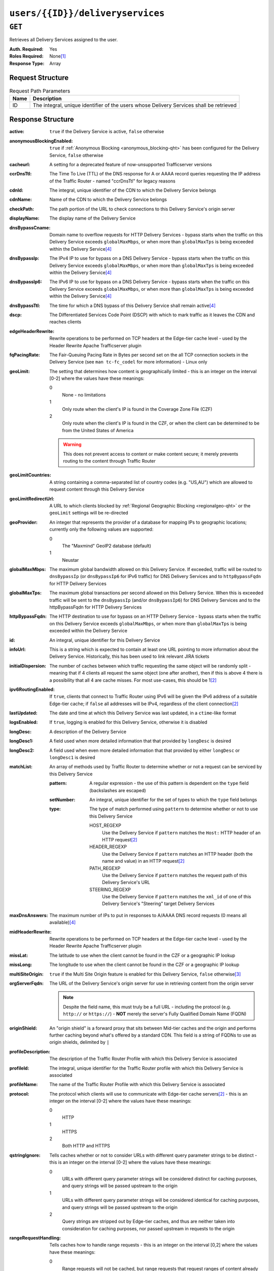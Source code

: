 ..
..
.. Licensed under the Apache License, Version 2.0 (the "License");
.. you may not use this file except in compliance with the License.
.. You may obtain a copy of the License at
..
..     http://www.apache.org/licenses/LICENSE-2.0
..
.. Unless required by applicable law or agreed to in writing, software
.. distributed under the License is distributed on an "AS IS" BASIS,
.. WITHOUT WARRANTIES OR CONDITIONS OF ANY KIND, either express or implied.
.. See the License for the specific language governing permissions and
.. limitations under the License.
..

.. _to-api-users-id-deliveryservices:

*********************************
``users/{{ID}}/deliveryservices``
*********************************

``GET``
=======
Retrieves all Delivery Services assigned to the user.

:Auth. Required: Yes
:Roles Required: None\ [1]_
:Response Type:  Array

Request Structure
-----------------
.. table:: Request Path Parameters

	+------+-----------------------------------------------------------------------------------------+
	| Name | Description                                                                             |
	+======+=========================================================================================+
	|  ID  | The integral, unique identifier of the users whose Delivery Services shall be retrieved |
	+------+-----------------------------------------------------------------------------------------+

.. code-block:: http
	:caption: Request Example

	GET /api/1.4/users/2/deliveryservices HTTP/1.1
	Host: trafficops.infra.ciab.test
	User-Agent: curl/7.47.0
	Accept: */*
	Cookie: mojolicious=...

Response Structure
------------------
:active:                   ``true`` if the Delivery Service is active, ``false`` otherwise
:anonymousBlockingEnabled: ``true`` if :ref:`Anonymous Blocking <anonymous_blocking-qht>` has been configured for the Delivery Service, ``false`` otherwise
:cacheurl:                 A setting for a deprecated feature of now-unsupported Trafficserver versions

	.. deprecated:: ATCv3.0
		This field has been deprecated in Traffic Control 3.x and is subject to removal in Traffic Control 4.x or later

:ccrDnsTtl:                The Time To Live (TTL) of the DNS response for A or AAAA record queries requesting the IP address of the Traffic Router - named "ccrDnsTtl" for legacy reasons
:cdnId:                    The integral, unique identifier of the CDN to which the Delivery Service belongs
:cdnName:                  Name of the CDN to which the Delivery Service belongs
:checkPath:                The path portion of the URL to check connections to this Delivery Service's origin server
:displayName:              The display name of the Delivery Service
:dnsBypassCname:           Domain name to overflow requests for HTTP Delivery Services - bypass starts when the traffic on this Delivery Service exceeds ``globalMaxMbps``, or when more than ``globalMaxTps`` is being exceeded within the Delivery Service\ [4]_
:dnsBypassIp:              The IPv4 IP to use for bypass on a DNS Delivery Service - bypass starts when the traffic on this Delivery Service exceeds ``globalMaxMbps``, or when more than ``globalMaxTps`` is being exceeded within the Delivery Service\ [4]_
:dnsBypassIp6:             The IPv6 IP to use for bypass on a DNS Delivery Service - bypass starts when the traffic on this Delivery Service exceeds ``globalMaxMbps``, or when more than ``globalMaxTps`` is being exceeded within the Delivery Service\ [4]_
:dnsBypassTtl:             The time for which a DNS bypass of this Delivery Service shall remain active\ [4]_
:dscp:                     The Differentiated Services Code Point (DSCP) with which to mark traffic as it leaves the CDN and reaches clients
:edgeHeaderRewrite:        Rewrite operations to be performed on TCP headers at the Edge-tier cache level - used by the Header Rewrite Apache Trafficserver plugin
:fqPacingRate:             The Fair-Queuing Pacing Rate in Bytes per second set on the all TCP connection sockets in the Delivery Service (see ``man tc-fc_codel`` for more information) - Linux only
:geoLimit:                 The setting that determines how content is geographically limited - this is an integer on the interval [0-2] where the values have these meanings:

	0
		None - no limitations
	1
		Only route when the client's IP is found in the Coverage Zone File (CZF)
	2
		Only route when the client's IP is found in the CZF, or when the client can be determined to be from the United States of America

	.. warning:: This does not prevent access to content or make content secure; it merely prevents routing to the content through Traffic Router

:geoLimitCountries:   A string containing a comma-separated list of country codes (e.g. "US,AU") which are allowed to request content through this Delivery Service
:geoLimitRedirectUrl: A URL to which clients blocked by :ref:`Regional Geographic Blocking <regionalgeo-qht>` or the ``geoLimit`` settings will be re-directed
:geoProvider:         An integer that represents the provider of a database for mapping IPs to geographic locations; currently only the following values are supported:

	0
		The "Maxmind" GeoIP2 database (default)
	1
		Neustar

:globalMaxMbps:       The maximum global bandwidth allowed on this Delivery Service. If exceeded, traffic will be routed to ``dnsBypassIp`` (or ``dnsBypassIp6`` for IPv6 traffic) for DNS Delivery Services and to ``httpBypassFqdn`` for HTTP Delivery Services
:globalMaxTps:        The maximum global transactions per second allowed on this Delivery Service. When this is exceeded traffic will be sent to the ``dnsBypassIp`` (and/or ``dnsBypassIp6``) for DNS Delivery Services and to the httpBypassFqdn for HTTP Delivery Services
:httpBypassFqdn:      The HTTP destination to use for bypass on an HTTP Delivery Service - bypass starts when the traffic on this Delivery Service exceeds ``globalMaxMbps``, or when more than ``globalMaxTps`` is being exceeded within the Delivery Service
:id:                  An integral, unique identifier for this Delivery Service
:infoUrl:             This is a string which is expected to contain at least one URL pointing to more information about the Delivery Service. Historically, this has been used to link relevant JIRA tickets
:initialDispersion:  The number of caches between which traffic requesting the same object will be randomly split - meaning that if 4 clients all request the same object (one after another), then if this is above 4 there is a possibility that all 4 are cache misses. For most use-cases, this should be 1\ [2]_
:ipv6RoutingEnabled: If ``true``, clients that connect to Traffic Router using IPv6 will be given the IPv6 address of a suitable Edge-tier cache; if ``false`` all addresses will be IPv4, regardless of the client connection\ [2]_
:lastUpdated:        The date and time at which this Delivery Service was last updated, in a ``ctime``-like format
:logsEnabled:        If ``true``, logging is enabled for this Delivery Service, otherwise it is disabled
:longDesc:           A description of the Delivery Service
:longDesc1:          A field used when more detailed information that that provided by ``longDesc`` is desired
:longDesc2:          A field used when even more detailed information that that provided by either ``longDesc`` or ``longDesc1`` is desired
:matchList:          An array of methods used by Traffic Router to determine whether or not a request can be serviced by this Delivery Service

	:pattern:   A regular expression - the use of this pattern is dependent on the ``type`` field (backslashes are escaped)
	:setNumber: An integral, unique identifier for the set of types to which the ``type`` field belongs
	:type:      The type of match performed using ``pattern`` to determine whether or not to use this Delivery Service

		HOST_REGEXP
			Use the Delivery Service if ``pattern`` matches the ``Host:`` HTTP header of an HTTP request\ [2]_
		HEADER_REGEXP
			Use the Delivery Service if ``pattern`` matches an HTTP header (both the name and value) in an HTTP request\ [2]_
		PATH_REGEXP
			Use the Delivery Service if ``pattern`` matches the request path of this Delivery Service's URL
		STEERING_REGEXP
			Use the Delivery Service if ``pattern`` matches the ``xml_id`` of one of this Delivery Service's "Steering" target Delivery Services

:maxDnsAnswers:    The maximum number of IPs to put in responses to A/AAAA DNS record requests (0 means all available)\ [4]_
:midHeaderRewrite: Rewrite operations to be performed on TCP headers at the Edge-tier cache level - used by the Header Rewrite Apache Trafficserver plugin
:missLat:          The latitude to use when the client cannot be found in the CZF or a geographic IP lookup
:missLong:         The longitude to use when the client cannot be found in the CZF or a geographic IP lookup
:multiSiteOrigin:  ``true`` if the Multi Site Origin feature is enabled for this Delivery Service, ``false`` otherwise\ [3]_
:orgServerFqdn:    The URL of the Delivery Service's origin server for use in retrieving content from the origin server

	.. note:: Despite the field name, this must truly be a full URL - including the protocol (e.g. ``http://`` or ``https://``) - **NOT** merely the server's Fully Qualified Domain Name (FQDN)

:originShield:       An "origin shield" is a forward proxy that sits between Mid-tier caches and the origin and performs further caching beyond what's offered by a standard CDN. This field is a string of FQDNs to use as origin shields, delimited by ``|``
:profileDescription: The description of the Traffic Router Profile with which this Delivery Service is associated
:profileId:          The integral, unique identifier for the Traffic Router profile with which this Delivery Service is associated
:profileName:        The name of the Traffic Router Profile with which this Delivery Service is associated
:protocol:           The protocol which clients will use to communicate with Edge-tier cache servers\ [2]_ - this is an integer on the interval [0-2] where the values have these meanings:

	0
		HTTP
	1
		HTTPS
	2
		Both HTTP and HTTPS

:qstringIgnore: Tells caches whether or not to consider URLs with different query parameter strings to be distinct - this is an integer on the interval [0-2] where the values have these meanings:

	0
		URLs with different query parameter strings will be considered distinct for caching purposes, and query strings will be passed upstream to the origin
	1
		URLs with different query parameter strings will be considered identical for caching purposes, and query strings will be passed upstream to the origin
	2
		Query strings are stripped out by Edge-tier caches, and thus are neither taken into consideration for caching purposes, nor passed upstream in requests to the origin

:rangeRequestHandling: Tells caches how to handle range requests - this is an integer on the interval [0,2] where the values have these meanings:

	0
		Range requests will not be cached, but range requests that request ranges of content already cached will be served from the cache
	1
		Use the `background_fetch plugin <https://docs.trafficserver.apache.org/en/latest/admin-guide/plugins/background_fetch.en.html>`_ to service the range request while caching the whole object
	2
		Use the `experimental cache_range_requests plugin <https://github.com/apache/trafficserver/tree/master/plugins/experimental/cache_range_requests>`_ to treat unique ranges as unique objects

:regexRemap: A regular expression remap rule to apply to this Delivery Service at the Edge tier

	.. seealso:: `The Apache Trafficserver documentation for the Regex Remap plugin <https://docs.trafficserver.apache.org/en/latest/admin-guide/plugins/regex_remap.en.html>`_

:regionalGeoBlocking: ``true`` if Regional Geo Blocking is in use within this Delivery Service, ``false`` otherwise - see :ref:`regionalgeo-qht` for more information
:remapText:           Additional, raw text to add to the remap line for caches

	.. seealso:: `The Apache Trafficserver documentation for the Regex Remap plugin <https://docs.trafficserver.apache.org/en/latest/admin-guide/plugins/regex_remap.en.html>`_

:signed:           ``true`` if token-based authentication is enabled for this Delivery Service, ``false`` otherwise
:signingAlgorithm: Type of URL signing method to sign the URLs, basically comes down to one of two plugins or ``null``:

	``null``
		Token-based authentication is not enabled for this Delivery Service
	url_sig:
		URL Signing token-based authentication is enabled for this Delivery Service
	uri_signing
		URI Signing token-based authentication is enabled for this Delivery Service

	.. seealso:: `The Apache Trafficserver documentation for the url_sig plugin <https://docs.trafficserver.apache.org/en/8.0.x/admin-guide/plugins/url_sig.en.html>`_ and `the draft RFC for uri_signing <https://tools.ietf.org/html/draft-ietf-cdni-uri-signing-16>`_ - note, however that the current implementation of uri_signing uses Draft 12 of that RFC document, **NOT** the latest

:sslKeyVersion: This integer indicates the generation of keys in use by the Delivery Service - if any - and is incremented by the Traffic Portal client whenever new keys are generated

	.. warning:: This number will not be correct if keys are manually replaced using the API, as the key generation API does not increment it!

:tenantId:          The integral, unique identifier of the tenant who owns this Delivery Service
:trRequestHeaders:  If defined, this takes the form of a string of HTTP headers to be included in Traffic Router access logs for requests - it's a template where ``__RETURN__`` translates to a carriage return and line feed (``\r\n``)\ [2]_
:trResponseHeaders: If defined, this takes the form of a string of HTTP headers to be included in Traffic Router responses - it's a template where ``__RETURN__`` translates to a carriage return and line feed (``\r\n``)\ [2]_
:type:              The name of the routing type of this Delivery Service e.g. "HTTP"
:typeId:            The integral, unique identifier of the routing type of this Delivery Service
:xmlId:             A unique string that describes this Delivery Service - exists for legacy reasons

.. code-block:: http
	:caption: Response Example

	HTTP/1.1 200 OK
	Access-Control-Allow-Credentials: true
	Access-Control-Allow-Headers: Origin, X-Requested-With, Content-Type, Accept, Set-Cookie, Cookie
	Access-Control-Allow-Methods: POST,GET,OPTIONS,PUT,DELETE
	Access-Control-Allow-Origin: *
	Content-Type: application/json
	Set-Cookie: mojolicious=...; Path=/; HttpOnly
	Whole-Content-Sha512: bAq7+0tpGE/POGmM5qF/FFjgAuOV5eZmpoOD8AOGHswLviGv8y2ukIEasQuhAPKVBlAPqalueTUx7ZasGxIjAw==
	X-Server-Name: traffic_ops_golang/
	Date: Thu, 13 Dec 2018 19:29:06 GMT
	Content-Length: 1194

	{ "response": [{
		"active": true,
		"anonymousBlockingEnabled": false,
		"cacheurl": null,
		"ccrDnsTtl": null,
		"cdnId": 2,
		"cdnName": "CDN-in-a-Box",
		"checkPath": null,
		"displayName": "Demo 1",
		"dnsBypassCname": null,
		"dnsBypassIp": null,
		"dnsBypassIp6": null,
		"dnsBypassTtl": null,
		"dscp": 0,
		"edgeHeaderRewrite": null,
		"geoLimit": 0,
		"geoLimitCountries": null,
		"geoLimitRedirectURL": null,
		"geoProvider": 0,
		"globalMaxMbps": null,
		"globalMaxTps": null,
		"httpBypassFqdn": null,
		"id": 1,
		"infoUrl": null,
		"initialDispersion": 1,
		"ipv6RoutingEnabled": true,
		"lastUpdated": "2018-12-12 16:26:44+00",
		"logsEnabled": true,
		"longDesc": "Apachecon North America 2018",
		"longDesc1": null,
		"longDesc2": null,
		"matchList": null,
		"maxDnsAnswers": null,
		"midHeaderRewrite": null,
		"missLat": 42,
		"missLong": -88,
		"multiSiteOrigin": false,
		"originShield": null,
		"orgServerFqdn": "http://origin.infra.ciab.test",
		"profileDescription": null,
		"profileId": null,
		"profileName": null,
		"protocol": 0,
		"qstringIgnore": 0,
		"rangeRequestHandling": 0,
		"regexRemap": null,
		"regionalGeoBlocking": false,
		"remapText": null,
		"routingName": "video",
		"signed": false,
		"sslKeyVersion": null,
		"tenantId": 1,
		"type": "HTTP",
		"typeId": 1,
		"xmlId": "demo1",
		"exampleURLs": null,
		"deepCachingType": "NEVER",
		"signingAlgorithm": null,
		"tenant": "root"
	}]}

.. [1] Users with the roles "admin" and/or "operations" will be able to see *all* Delivery Services, whereas any other user will only see the Delivery Services their Tenant is allowed to see.
.. [2] This only applies to HTTP-routed Delivery Services
.. [3] See :ref:`multi-site-origin`
.. [4] This only applies to DNS-routed Delivery Services
